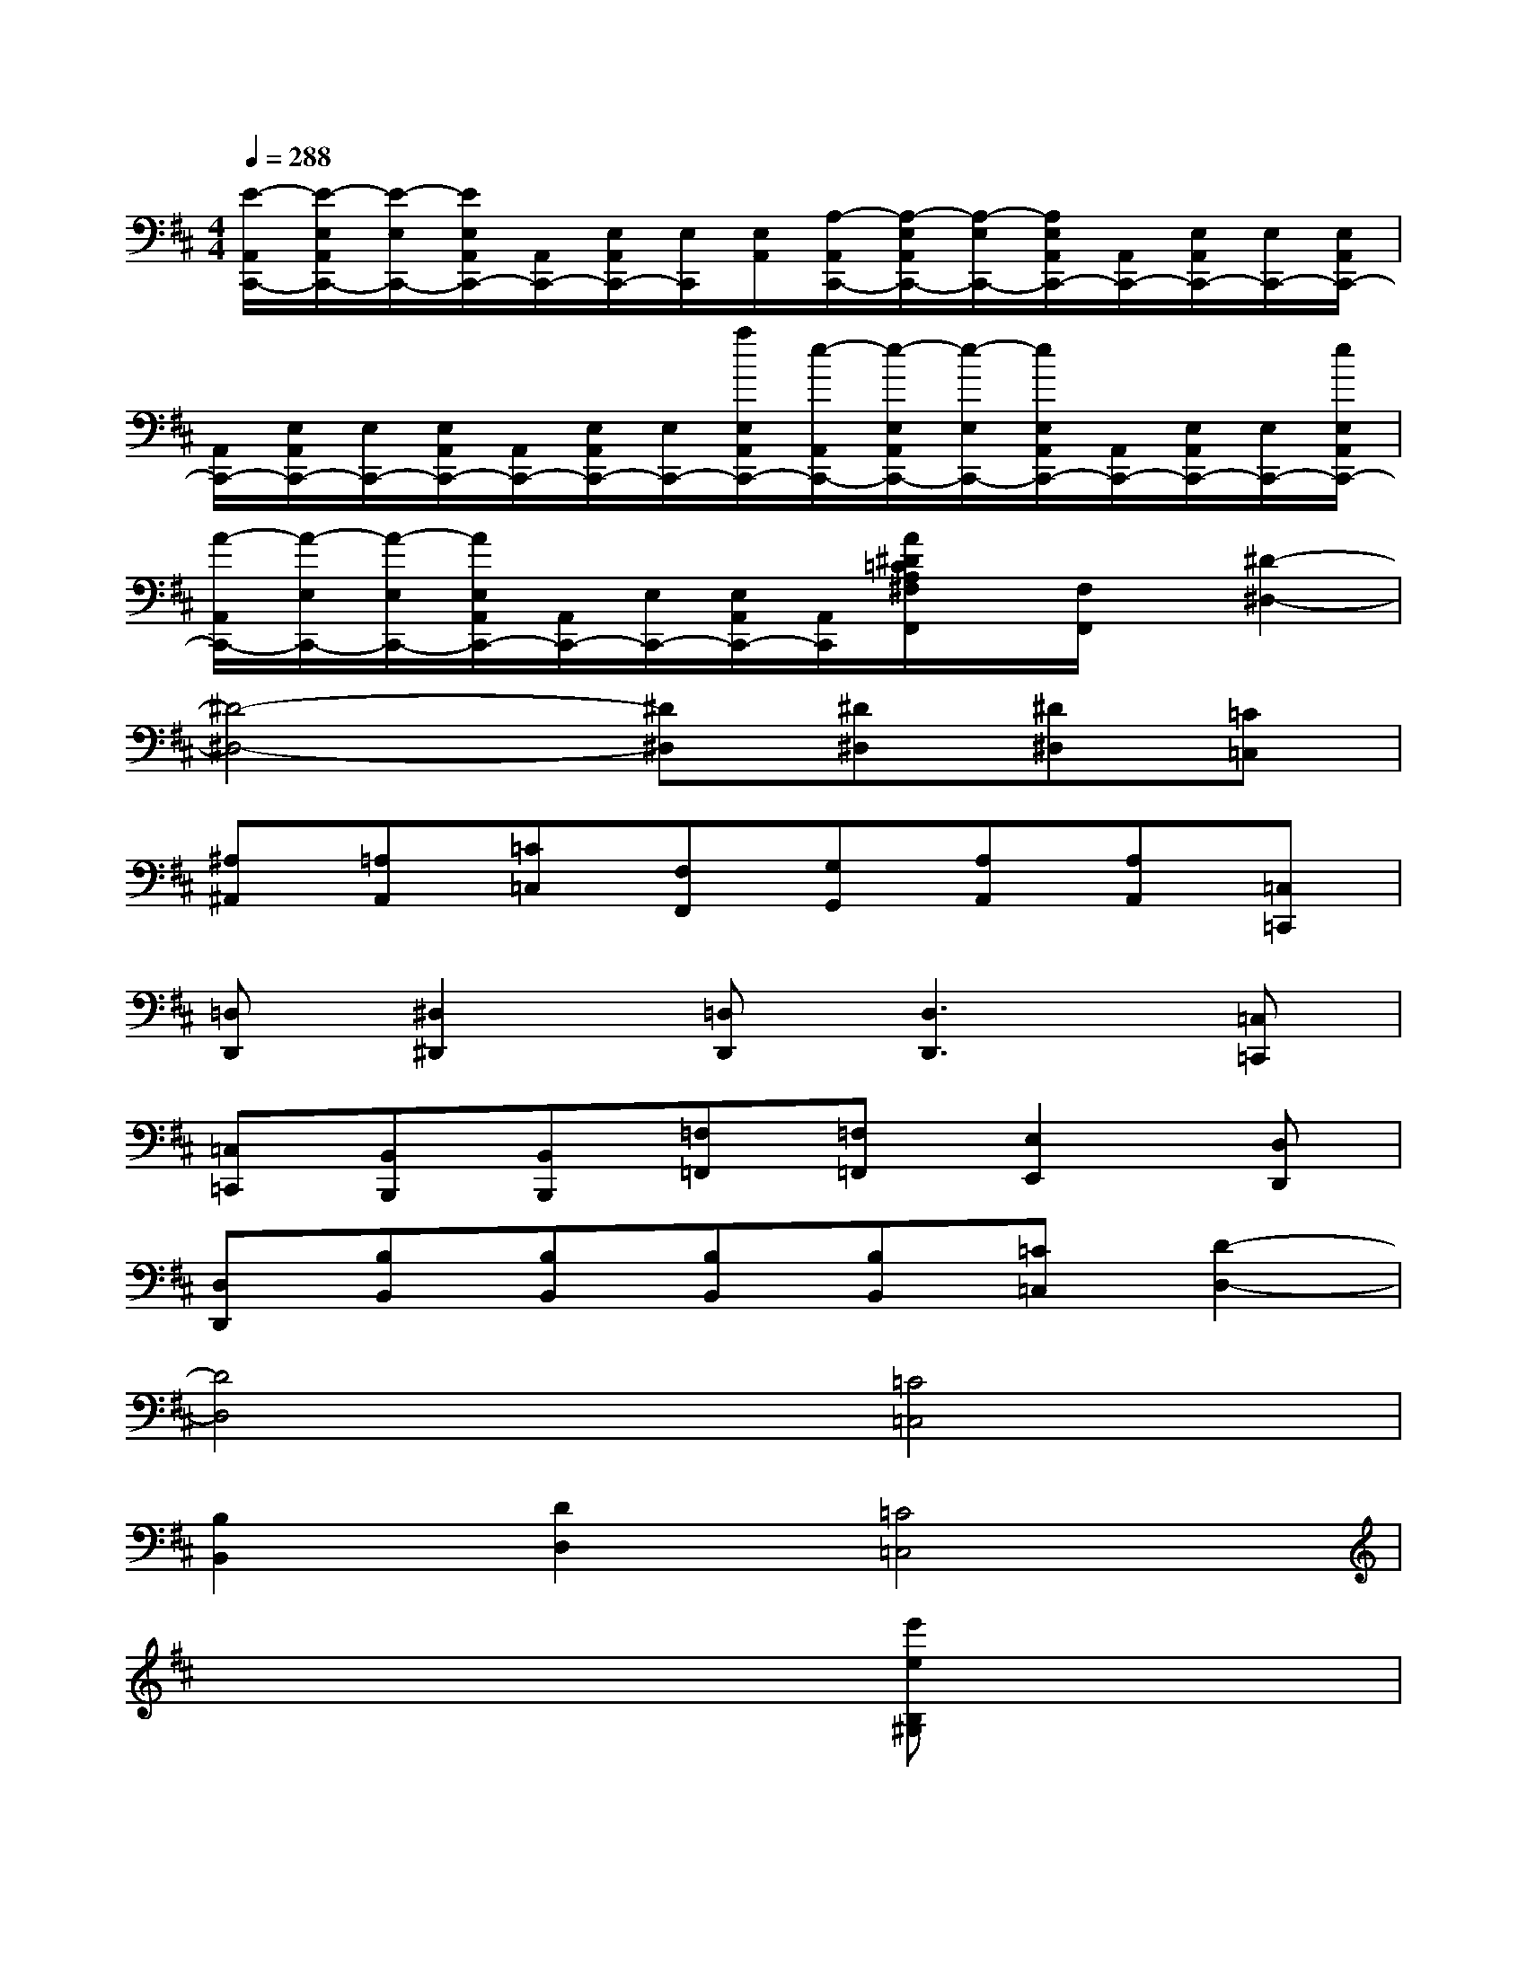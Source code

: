 X:1
T:
M:4/4
L:1/8
Q:1/4=288
K:D%2sharps
V:1
[E/2-A,,/2C,,/2-][E/2-E,/2A,,/2C,,/2-][E/2-E,/2C,,/2-][E/2E,/2A,,/2C,,/2-][A,,/2C,,/2-][E,/2A,,/2C,,/2-][E,/2C,,/2][E,/2A,,/2][A,/2-A,,/2C,,/2-][A,/2-E,/2A,,/2C,,/2-][A,/2-E,/2C,,/2-][A,/2E,/2A,,/2C,,/2-][A,,/2C,,/2-][E,/2A,,/2C,,/2-][E,/2C,,/2-][E,/2A,,/2C,,/2-]|
[A,,/2C,,/2-][E,/2A,,/2C,,/2-][E,/2C,,/2-][E,/2A,,/2C,,/2-][A,,/2C,,/2-][E,/2A,,/2C,,/2-][E,/2C,,/2-][a/2E,/2A,,/2C,,/2-][e/2-A,,/2C,,/2-][e/2-E,/2A,,/2C,,/2-][e/2-E,/2C,,/2-][e/2E,/2A,,/2C,,/2-][A,,/2C,,/2-][E,/2A,,/2C,,/2-][E,/2C,,/2-][e/2E,/2A,,/2C,,/2-]|
[A/2-A,,/2C,,/2-][A/2-E,/2C,,/2-][A/2-E,/2C,,/2-][A/2E,/2A,,/2C,,/2-][A,,/2C,,/2-][E,/2C,,/2-][E,/2A,,/2C,,/2-][A,,/2C,,/2][A/2^D/2=C/2A,/2^F,/2F,,/2]x/2[F,/2F,,/2]x/2[^D2-^D,2-]|
[^D4-^D,4-][^D^D,][^D^D,][^D^D,][=C=C,]|
[^A,^A,,][=A,A,,][=C=C,][F,F,,][G,G,,][A,A,,][A,A,,][=C,=C,,]|
[=D,D,,][^D,2^D,,2][=D,D,,][D,3D,,3][=C,=C,,]|
[=C,=C,,][B,,B,,,][B,,B,,,][=F,=F,,][=F,=F,,][E,2E,,2][D,D,,]|
[D,D,,][B,B,,][B,B,,][B,B,,][B,B,,][=C=C,][D2-D,2-]|
[D4D,4][=C4=C,4]|
[B,2B,,2][D2D,2][=C4=C,4]|
x6[e'eB,^G,]x|
[=CA,][eE][eEDB,]x[aAE=C]x[bBDB,]x|
[=c'=c=CA,]x[b^gedE]x[=c'a]E[d'bE]x|
[=c'aA]x[b^gB]x[a=c]x[^a=g^A=C]x|
[=a=fA]=C,[geG=C,]x[a=fA=F,]x[^a^AG,]x|
[=c'=c=A,]x[e'=c'eG,=C,]x[=f'=fA,]x[g'g^A,]x